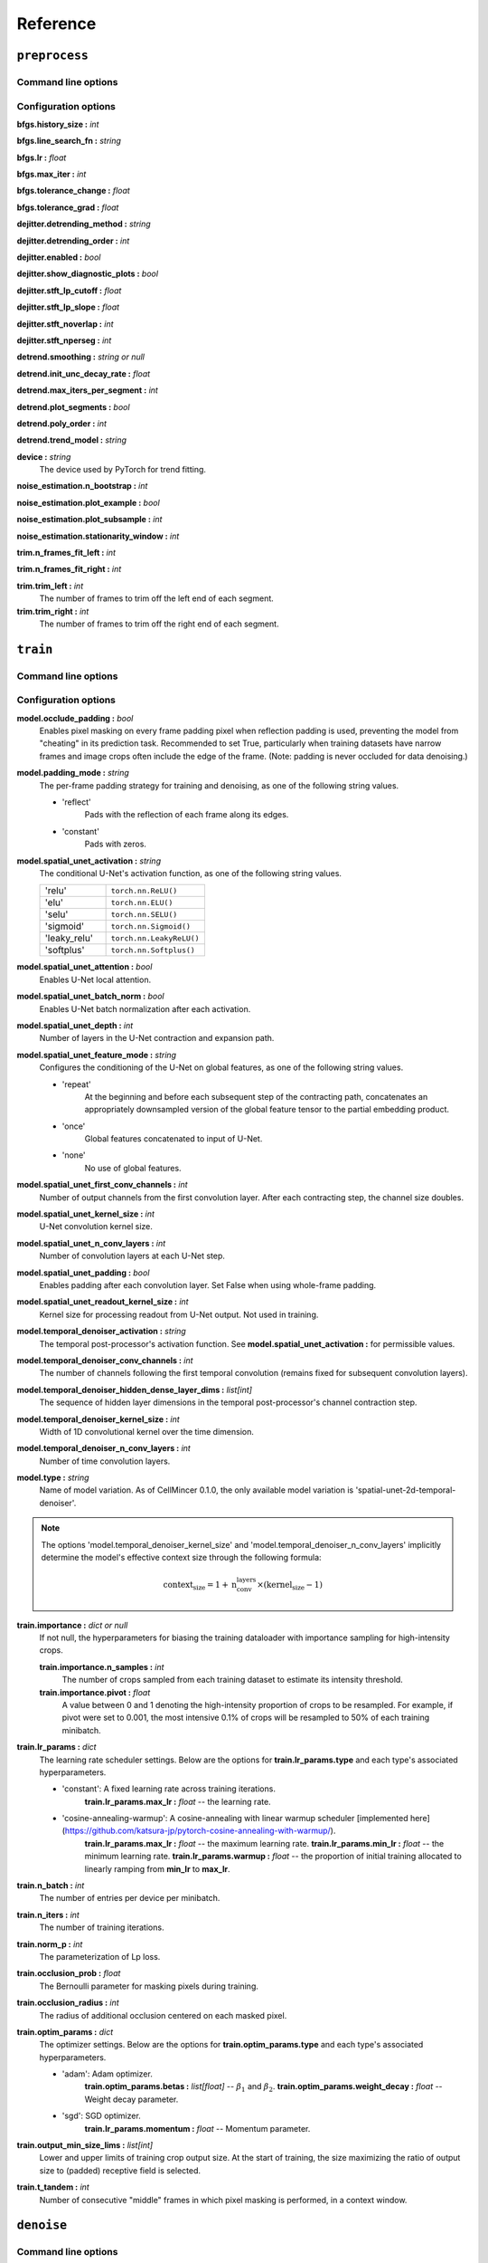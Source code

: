 .. _reference:

Reference
#########

``preprocess``
--------------

Command line options
~~~~~~~~~~~~~~~~~~~~

.. argparse::
    :module: cellmincer.cli.base_cli
    :func: get_populated_argparser
    :prog: cellmincer
    :path: preprocess
    :nodefaultconst:

Configuration options
~~~~~~~~~~~~~~~~~~~~~

**bfgs.history_size :** *int*

**bfgs.line_search_fn :** *string*

**bfgs.lr :** *float*

**bfgs.max_iter :** *int*

**bfgs.tolerance_change :** *float*

**bfgs.tolerance_grad :** *float*

**dejitter.detrending_method :** *string*

**dejitter.detrending_order :** *int*

**dejitter.enabled :** *bool*

**dejitter.show_diagnostic_plots :** *bool*

**dejitter.stft_lp_cutoff :** *float*

**dejitter.stft_lp_slope :** *float*

**dejitter.stft_noverlap :** *int*

**dejitter.stft_nperseg :** *int*

**detrend.smoothing :** *string or null*

**detrend.init_unc_decay_rate :** *float*

**detrend.max_iters_per_segment :** *int*

**detrend.plot_segments :** *bool*

**detrend.poly_order :** *int*

**detrend.trend_model :** *string*

**device :** *string*
    The device used by PyTorch for trend fitting.

**noise_estimation.n_bootstrap :** *int*

**noise_estimation.plot_example :** *bool*

**noise_estimation.plot_subsample :** *int*

**noise_estimation.stationarity_window :** *int*

**trim.n_frames_fit_left :** *int*

**trim.n_frames_fit_right :** *int*

**trim.trim_left :** *int*
    The number of frames to trim off the left end of each segment.

**trim.trim_right :** *int*
    The number of frames to trim off the right end of each segment.

``train``
---------

Command line options
~~~~~~~~~~~~~~~~~~~~

.. argparse::
    :module: cellmincer.cli.base_cli
    :func: get_populated_argparser
    :prog: cellmincer
    :path: train
    :nodefaultconst:

Configuration options
~~~~~~~~~~~~~~~~~~~~~

**model.occlude_padding :** *bool*
    Enables pixel masking on every frame padding pixel when reflection padding is used, preventing the model from "cheating" in its prediction task. Recommended to set True, particularly when training datasets have narrow frames and image crops often include the edge of the frame. (Note: padding is never occluded for data denoising.)

**model.padding_mode :** *string*
    The per-frame padding strategy for training and denoising, as one of the following string values.
    
    - 'reflect'
        Pads with the reflection of each frame along its edges.
    - 'constant'
        Pads with zeros.

**model.spatial_unet_activation :** *string*
    The conditional U-Net's activation function, as one of the following string values.

    .. list-table::
       :widths: 10 15
       :header-rows: 0

       * - 'relu'
         - ``torch.nn.ReLU()``
       * - 'elu'
         - ``torch.nn.ELU()``
       * - 'selu'
         - ``torch.nn.SELU()``
       * - 'sigmoid'
         - ``torch.nn.Sigmoid()``
       * - 'leaky_relu'
         - ``torch.nn.LeakyReLU()``
       * - 'softplus'
         - ``torch.nn.Softplus()``

**model.spatial_unet_attention :** *bool*
    Enables U-Net local attention.

**model.spatial_unet_batch_norm :** *bool*
    Enables U-Net batch normalization after each activation.

**model.spatial_unet_depth :** *int*
    Number of layers in the U-Net contraction and expansion path.

**model.spatial_unet_feature_mode :** *string*
    Configures the conditioning of the U-Net on global features, as one of the following string values.

    - 'repeat'
        At the beginning and before each subsequent step of the contracting path, concatenates an appropriately downsampled version of the global feature tensor to the partial embedding product.
    - 'once'
        Global features concatenated to input of U-Net.
    - 'none'
        No use of global features.

**model.spatial_unet_first_conv_channels :** *int*
    Number of output channels from the first convolution layer. After each contracting step, the channel size doubles.

**model.spatial_unet_kernel_size :** *int*
    U-Net convolution kernel size.

**model.spatial_unet_n_conv_layers :** *int*
    Number of convolution layers at each U-Net step.

**model.spatial_unet_padding :** *bool*
    Enables padding after each convolution layer. Set False when using whole-frame padding.

**model.spatial_unet_readout_kernel_size :** *int*
    Kernel size for processing readout from U-Net output. Not used in training.

**model.temporal_denoiser_activation :** *string*
    The temporal post-processor's activation function. See **model.spatial_unet_activation :** for permissible values.

**model.temporal_denoiser_conv_channels :** *int*
    The number of channels following the first temporal convolution (remains fixed for subsequent convolution layers).

**model.temporal_denoiser_hidden_dense_layer_dims :** *list[int]*
    The sequence of hidden layer dimensions in the temporal post-processor's channel contraction step.

**model.temporal_denoiser_kernel_size :** *int*
    Width of 1D convolutional kernel over the time dimension.

**model.temporal_denoiser_n_conv_layers :** *int*
    Number of time convolution layers.

**model.type :** *string*
    Name of model variation. As of CellMincer 0.1.0, the only available model variation is 'spatial-unet-2d-temporal-denoiser'.

.. note::
    The options 'model.temporal_denoiser_kernel_size' and 'model.temporal_denoiser_n_conv_layers' implicitly determine the model's effective context size through the following formula:
    
    .. math::
        \text{context_size}=1 + \text{n_conv_layers}\times(\text{kernel_size} - 1)

**train.importance :** *dict or null*
    If not null, the hyperparameters for biasing the training dataloader with importance sampling for high-intensity crops.
    
    **train.importance.n_samples :** *int*
        The number of crops sampled from each training dataset to estimate its intensity threshold.
    
    **train.importance.pivot :** *float*
        A value between 0 and 1 denoting the high-intensity proportion of crops to be resampled. For example, if pivot were set to 0.001, the most intensive 0.1\% of crops will be resampled to 50\% of each training minibatch. 

**train.lr_params :** *dict*
    The learning rate scheduler settings. Below are the options for **train.lr_params.type** and each type's associated hyperparameters.
    
    - 'constant': A fixed learning rate across training iterations.
        **train.lr_params.max_lr :** *float* -- the learning rate.
    - 'cosine-annealing-warmup': A cosine-annealing with linear warmup scheduler [implemented here](https://github.com/katsura-jp/pytorch-cosine-annealing-with-warmup/).
        **train.lr_params.max_lr :** *float* -- the maximum learning rate.
        **train.lr_params.min_lr :** *float* -- the minimum learning rate.
        **train.lr_params.warmup :** *float* -- the proportion of initial training allocated to linearly ramping from **min_lr** to **max_lr**.

**train.n_batch :** *int*
    The number of entries per device per minibatch.

**train.n_iters :** *int*
    The number of training iterations.

**train.norm_p :** *int*
    The parameterization of Lp loss.

**train.occlusion_prob :** *float*
    The Bernoulli parameter for masking pixels during training.

**train.occlusion_radius :** *int*
    The radius of additional occlusion centered on each masked pixel.

**train.optim_params :** *dict*
    The optimizer settings. Below are the options for **train.optim_params.type** and each type's associated hyperparameters.
    
    - 'adam': Adam optimizer.
        **train.optim_params.betas :** *list[float]* -- :math:`\beta_1` and :math:`\beta_2`.
        **train.optim_params.weight_decay :** *float* -- Weight decay parameter.
    - 'sgd': SGD optimizer.
        **train.lr_params.momentum :** *float* -- Momentum parameter.

**train.output_min_size_lims :** *list[int]*
    Lower and upper limits of training crop output size. At the start of training, the size maximizing the ratio of output size to (padded) receptive field is selected.

**train.t_tandem :** *int*
    Number of consecutive "middle" frames in which pixel masking is performed, in a context window.

``denoise``
-----------

Command line options
~~~~~~~~~~~~~~~~~~~~

.. argparse::
    :module: cellmincer.cli.base_cli
    :func: get_populated_argparser
    :prog: cellmincer
    :path: denoise
    :nodefaultconst: